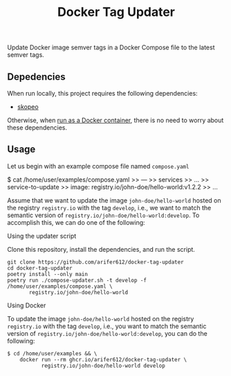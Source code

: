 #+TITLE: Docker Tag Updater

[[LICENSE][https://img.shields.io/badge/license-GPL_3-green.svg]]
[[https://develop.spacemacs.org][https://cdn.rawgit.com/syl20bnr/spacemacs/442d025779da2f62fc86c2082703697714db6514/assets/spacemacs-badge.svg]]

Update Docker image semver tags in a Docker Compose file to the latest semver
tags.

** Depedencies

When run locally, this project requires the following dependencies:
- [[https://github.com/containers/skopeo][skopeo]]

Otherwise, when [[id:7cef8ea0-17a5-438f-9d10-b885662920ad][run as a Docker container]], there is no need to worry about these
dependencies.

** Usage

Let us begin with an example compose file named ~compose.yaml~
#+BEGIN_EXAMPLE shell
  $ cat /home/user/examples/compose.yaml
  >> ---
  >> services
  >> ...
  >>   service-to-update
  >>     image: registry.io/john-doe/hello-world:v1.2.2
  >> ...
#+END_EXAMPLE

Assume that we want to update the image =john-doe/hello-world= hosted on the
registry =registry.io= with the tag =develop=, i.e., we want to match the
semantic version of =registry.io/john-doe/hello-world:develop=. To accomplish
this, we can do one of the following:

**** Using the updater script

Clone this repository, install the dependencies, and run the script.
#+BEGIN_SRC shell
  git clone https://github.com/arifer612/docker-tag-updater
  cd docker-tag-updater
  poetry install --only main
  poetry run ./compose-updater.sh -t develop -f /home/user/examples/compose.yaml \
         registry.io/john-doe/hello-world
#+END_SRC

**** Using Docker
:PROPERTIES:
:ID:       7cef8ea0-17a5-438f-9d10-b885662920ad
:END:

To update the image =john-doe/hello-world= hosted on the registry =registry.io=
with the tag =develop=, i.e., you want to match the semantic version of
=registry.io/john-doe/hello-world:develop=, you can do the following:
#+BEGIN_SRC shell
  $ cd /home/user/examples && \
      docker run --rm ghcr.io/arifer612/docker-tag-updater \
             registry.io/john-doe/hello-world develop
#+END_SRC
